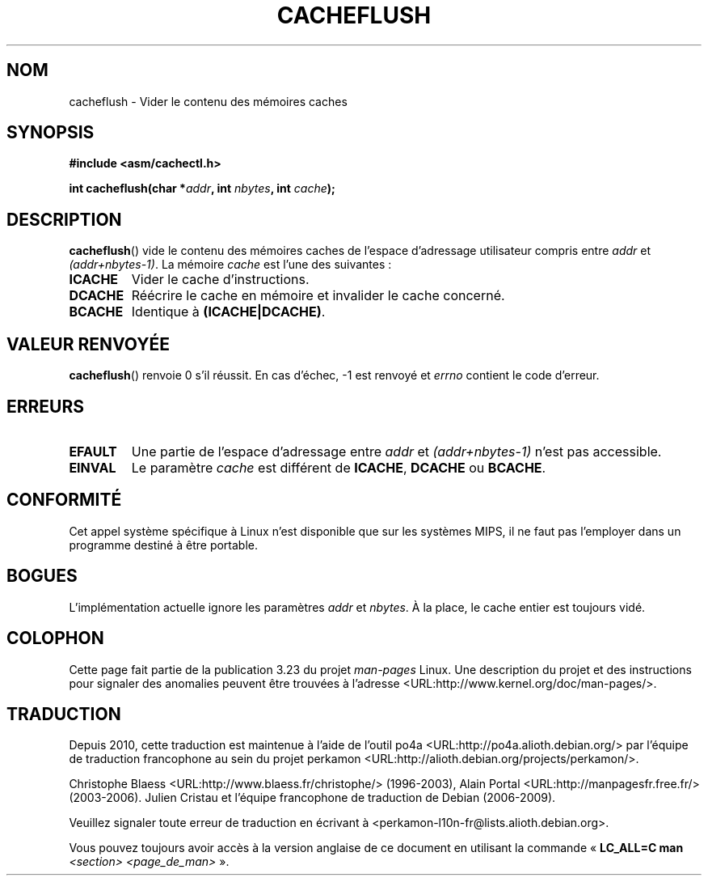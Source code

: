 .\" Written by Ralf Baechle (ralf@waldorf-gmbh.de),
.\" Copyright (c) 1994, 1995 Waldorf GMBH
.\"
.\" This is free documentation; you can redistribute it and/or
.\" modify it under the terms of the GNU General Public License as
.\" published by the Free Software Foundation; either version 2 of
.\" the License, or (at your option) any later version.
.\"
.\" The GNU General Public License's references to "object code"
.\" and "executables" are to be interpreted as the output of any
.\" document formatting or typesetting system, including
.\" intermediate and printed output.
.\"
.\" This manual is distributed in the hope that it will be useful,
.\" but WITHOUT ANY WARRANTY; without even the implied warranty of
.\" MERCHANTABILITY or FITNESS FOR A PARTICULAR PURPOSE.  See the
.\" GNU General Public License for more details.
.\"
.\" You should have received a copy of the GNU General Public
.\" License along with this manual; if not, write to the Free
.\" Software Foundation, Inc., 59 Temple Place, Suite 330, Boston, MA 02111,
.\" USA.
.\"
.\"*******************************************************************
.\"
.\" This file was generated with po4a. Translate the source file.
.\"
.\"*******************************************************************
.TH CACHEFLUSH 2 "26 mai 2007" Linux "Manuel du programmeur Linux"
.SH NOM
cacheflush \- Vider le contenu des mémoires caches
.SH SYNOPSIS
.nf
\fB#include <asm/cachectl.h>\fP
.sp
\fBint cacheflush(char *\fP\fIaddr\fP\fB, int \fP\fInbytes\fP\fB, int \fP\fIcache\fP\fB);\fP
.fi
.SH DESCRIPTION
\fBcacheflush\fP() vide le contenu des mémoires caches de l'espace d'adressage
utilisateur compris entre \fIaddr\fP et \fI(addr+nbytes\-1)\fP. La mémoire \fIcache\fP
est l'une des suivantes\ :
.TP 
\fBICACHE\fP
Vider le cache d'instructions.
.TP 
\fBDCACHE\fP
Réécrire le cache en mémoire et invalider le cache concerné.
.TP 
\fBBCACHE\fP
Identique à \fB(ICACHE|DCACHE)\fP.
.SH "VALEUR RENVOYÉE"
\fBcacheflush\fP() renvoie 0 s'il réussit. En cas d'échec, \-1 est renvoyé et
\fIerrno\fP contient le code d'erreur.
.SH ERREURS
.TP 
\fBEFAULT\fP
Une partie de l'espace d'adressage entre \fIaddr\fP et \fI(addr+nbytes\-1)\fP n'est
pas accessible.
.TP 
\fBEINVAL\fP
Le paramètre \fIcache\fP est différent de \fBICACHE\fP, \fBDCACHE\fP ou \fBBCACHE\fP.
.SH CONFORMITÉ
.\" FIXME This system call was only on MIPS back in 1.2 days, but
.\" by now it is on a number of other architectures (but not i386).
.\" Investigate the details and update this page.
.\" Irix 6.5 appears to have a cacheflush() syscall -- mtk
Cet appel système spécifique à Linux n'est disponible que sur les systèmes
MIPS, il ne faut pas l'employer dans un programme destiné à être portable.
.SH BOGUES
L'implémentation actuelle ignore les paramètres \fIaddr\fP et \fInbytes\fP. À la
place, le cache entier est toujours vidé.
.SH COLOPHON
Cette page fait partie de la publication 3.23 du projet \fIman\-pages\fP
Linux. Une description du projet et des instructions pour signaler des
anomalies peuvent être trouvées à l'adresse
<URL:http://www.kernel.org/doc/man\-pages/>.
.SH TRADUCTION
Depuis 2010, cette traduction est maintenue à l'aide de l'outil
po4a <URL:http://po4a.alioth.debian.org/> par l'équipe de
traduction francophone au sein du projet perkamon
<URL:http://alioth.debian.org/projects/perkamon/>.
.PP
Christophe Blaess <URL:http://www.blaess.fr/christophe/> (1996-2003),
Alain Portal <URL:http://manpagesfr.free.fr/> (2003-2006).
Julien Cristau et l'équipe francophone de traduction de Debian\ (2006-2009).
.PP
Veuillez signaler toute erreur de traduction en écrivant à
<perkamon\-l10n\-fr@lists.alioth.debian.org>.
.PP
Vous pouvez toujours avoir accès à la version anglaise de ce document en
utilisant la commande
«\ \fBLC_ALL=C\ man\fR \fI<section>\fR\ \fI<page_de_man>\fR\ ».
